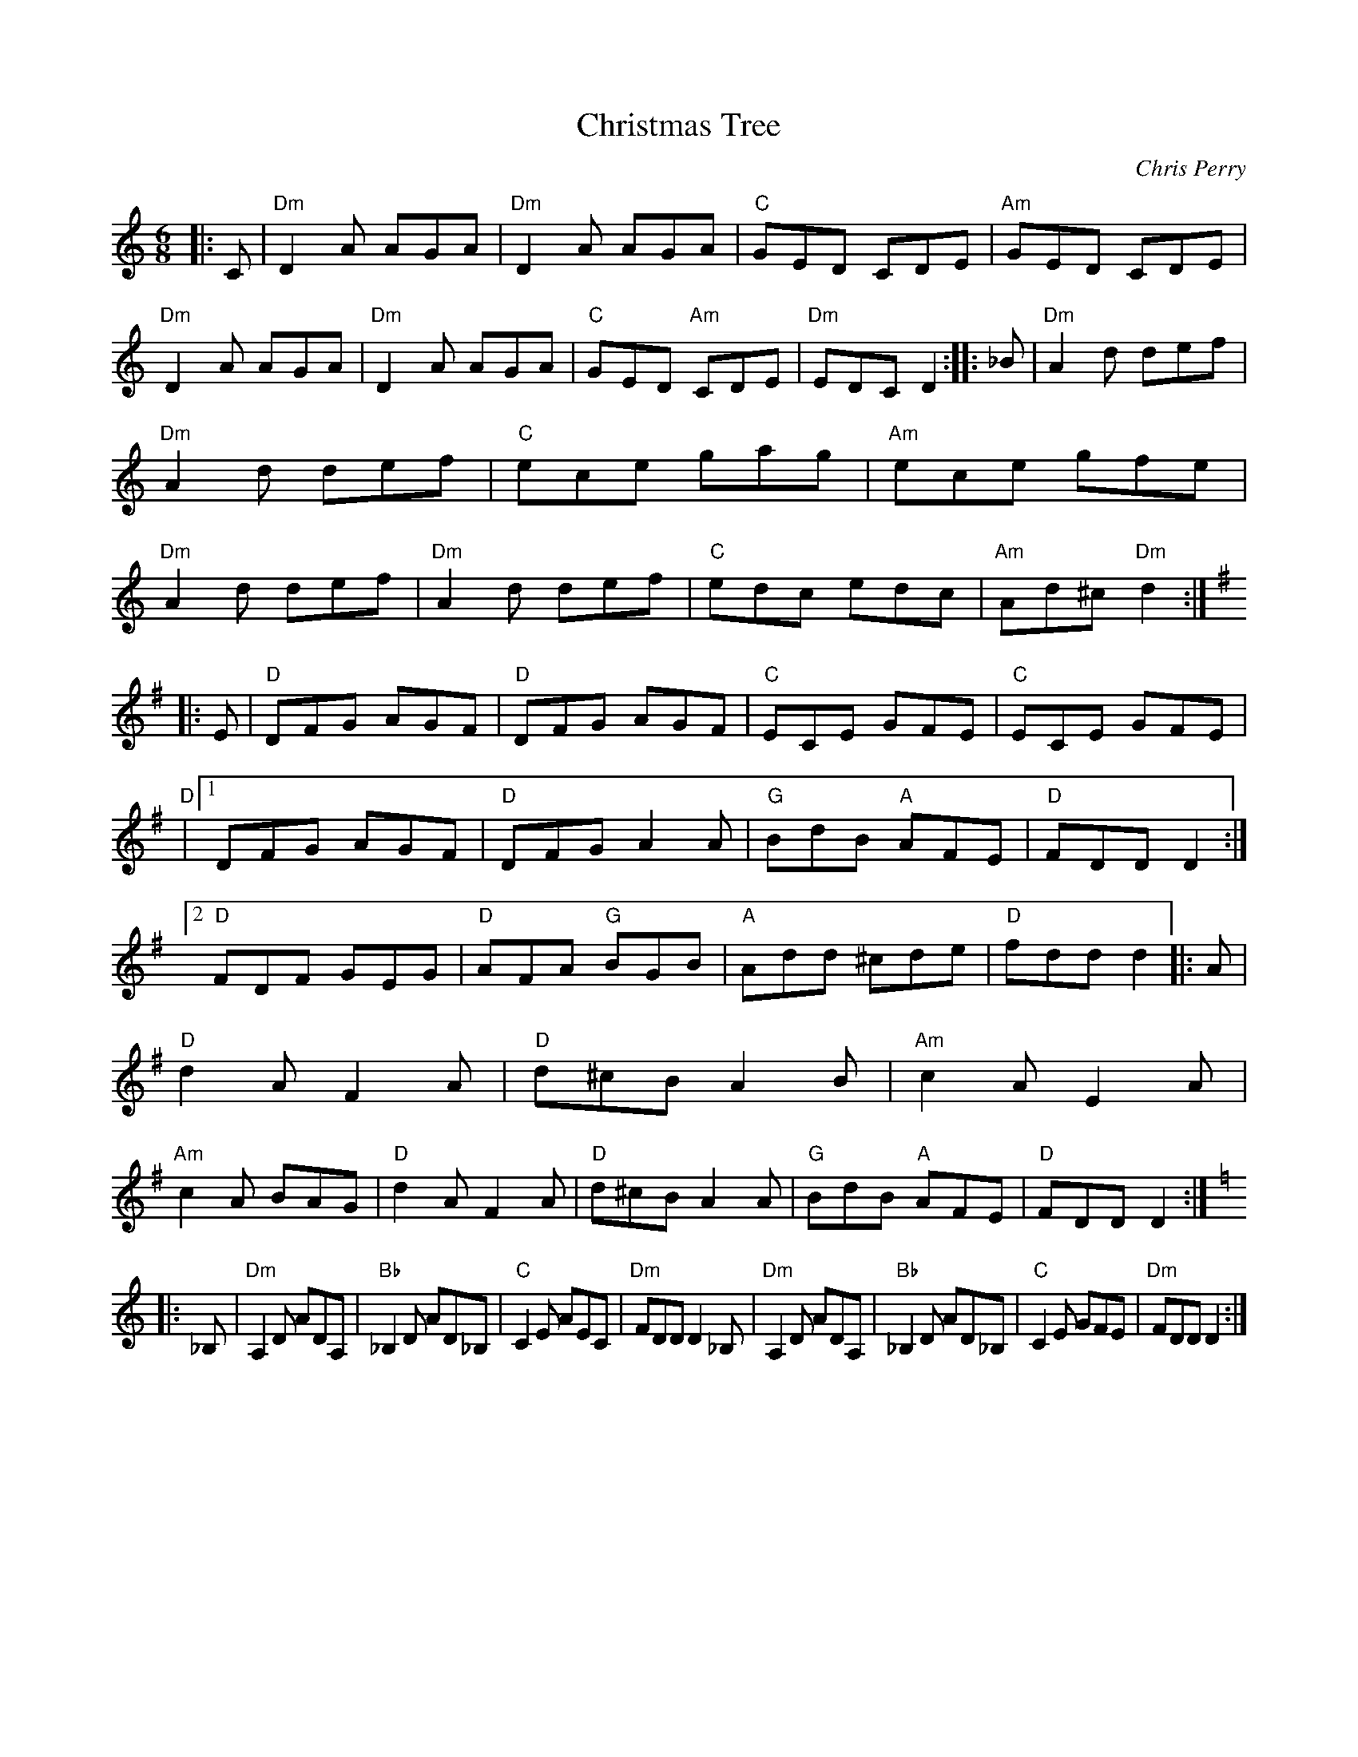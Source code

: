 X:7
T:Christmas Tree
C:Chris Perry
S:The Fiddle Player's Tunebook 1
M:6/8
L:1/8
K:C
|:C |\
"Dm"D2 A AGA |\
"Dm"D2 A AGA |\
"C"GED CDE |\
"Am"GED CDE |\
"Dm"D2 A AGA |\
"Dm"D2 A AGA |\
"C"GED "Am"CDE |\
"Dm"EDC D2 :: _B |\
"Dm"A2 d def |\
"Dm"A2 d def |\
"C"ece gag |\
"Am"ece gfe |\
"Dm"A2 d def |\
"Dm"A2 d def |\
"C"edc edc |\
"Am"Ad^c "Dm"d2 ::
K:G
E |\
"D"DFG AGF |\
"D"DFG AGF |\
"C"ECE GFE |\
"C"ECE GFE |\
"D"|1 DFG AGF |\
"D"DFG A2 A |\
"G"BdB "A"AFE |\
"D"FDD D2 :|2\
"D"FDF GEG |\
"D"AFA "G"BGB |\
"A"Add ^cde |\
"D"fdd d2 |: A |\
"D"d2 A F2 A |\
"D"d^cB A2 B |\
"Am"c2 A E2 A |\
"Am"c2 A BAG |\
"D"d2 A F2 A |\
"D"d^cB A2 A |\
"G"BdB "A"AFE |\
"D"FDD D2 ::
K:C
_B, |\
"Dm"A,2 D ADA, |\
"Bb"_B,2 D AD_B, |\
"C"C2 E AEC |\
"Dm"FDD D2 _B, |\
"Dm"A,2 D ADA, |\
"Bb"_B,2 D AD_B, |\
"C"C2 E GFE |\
"Dm"FDD D2 :|

